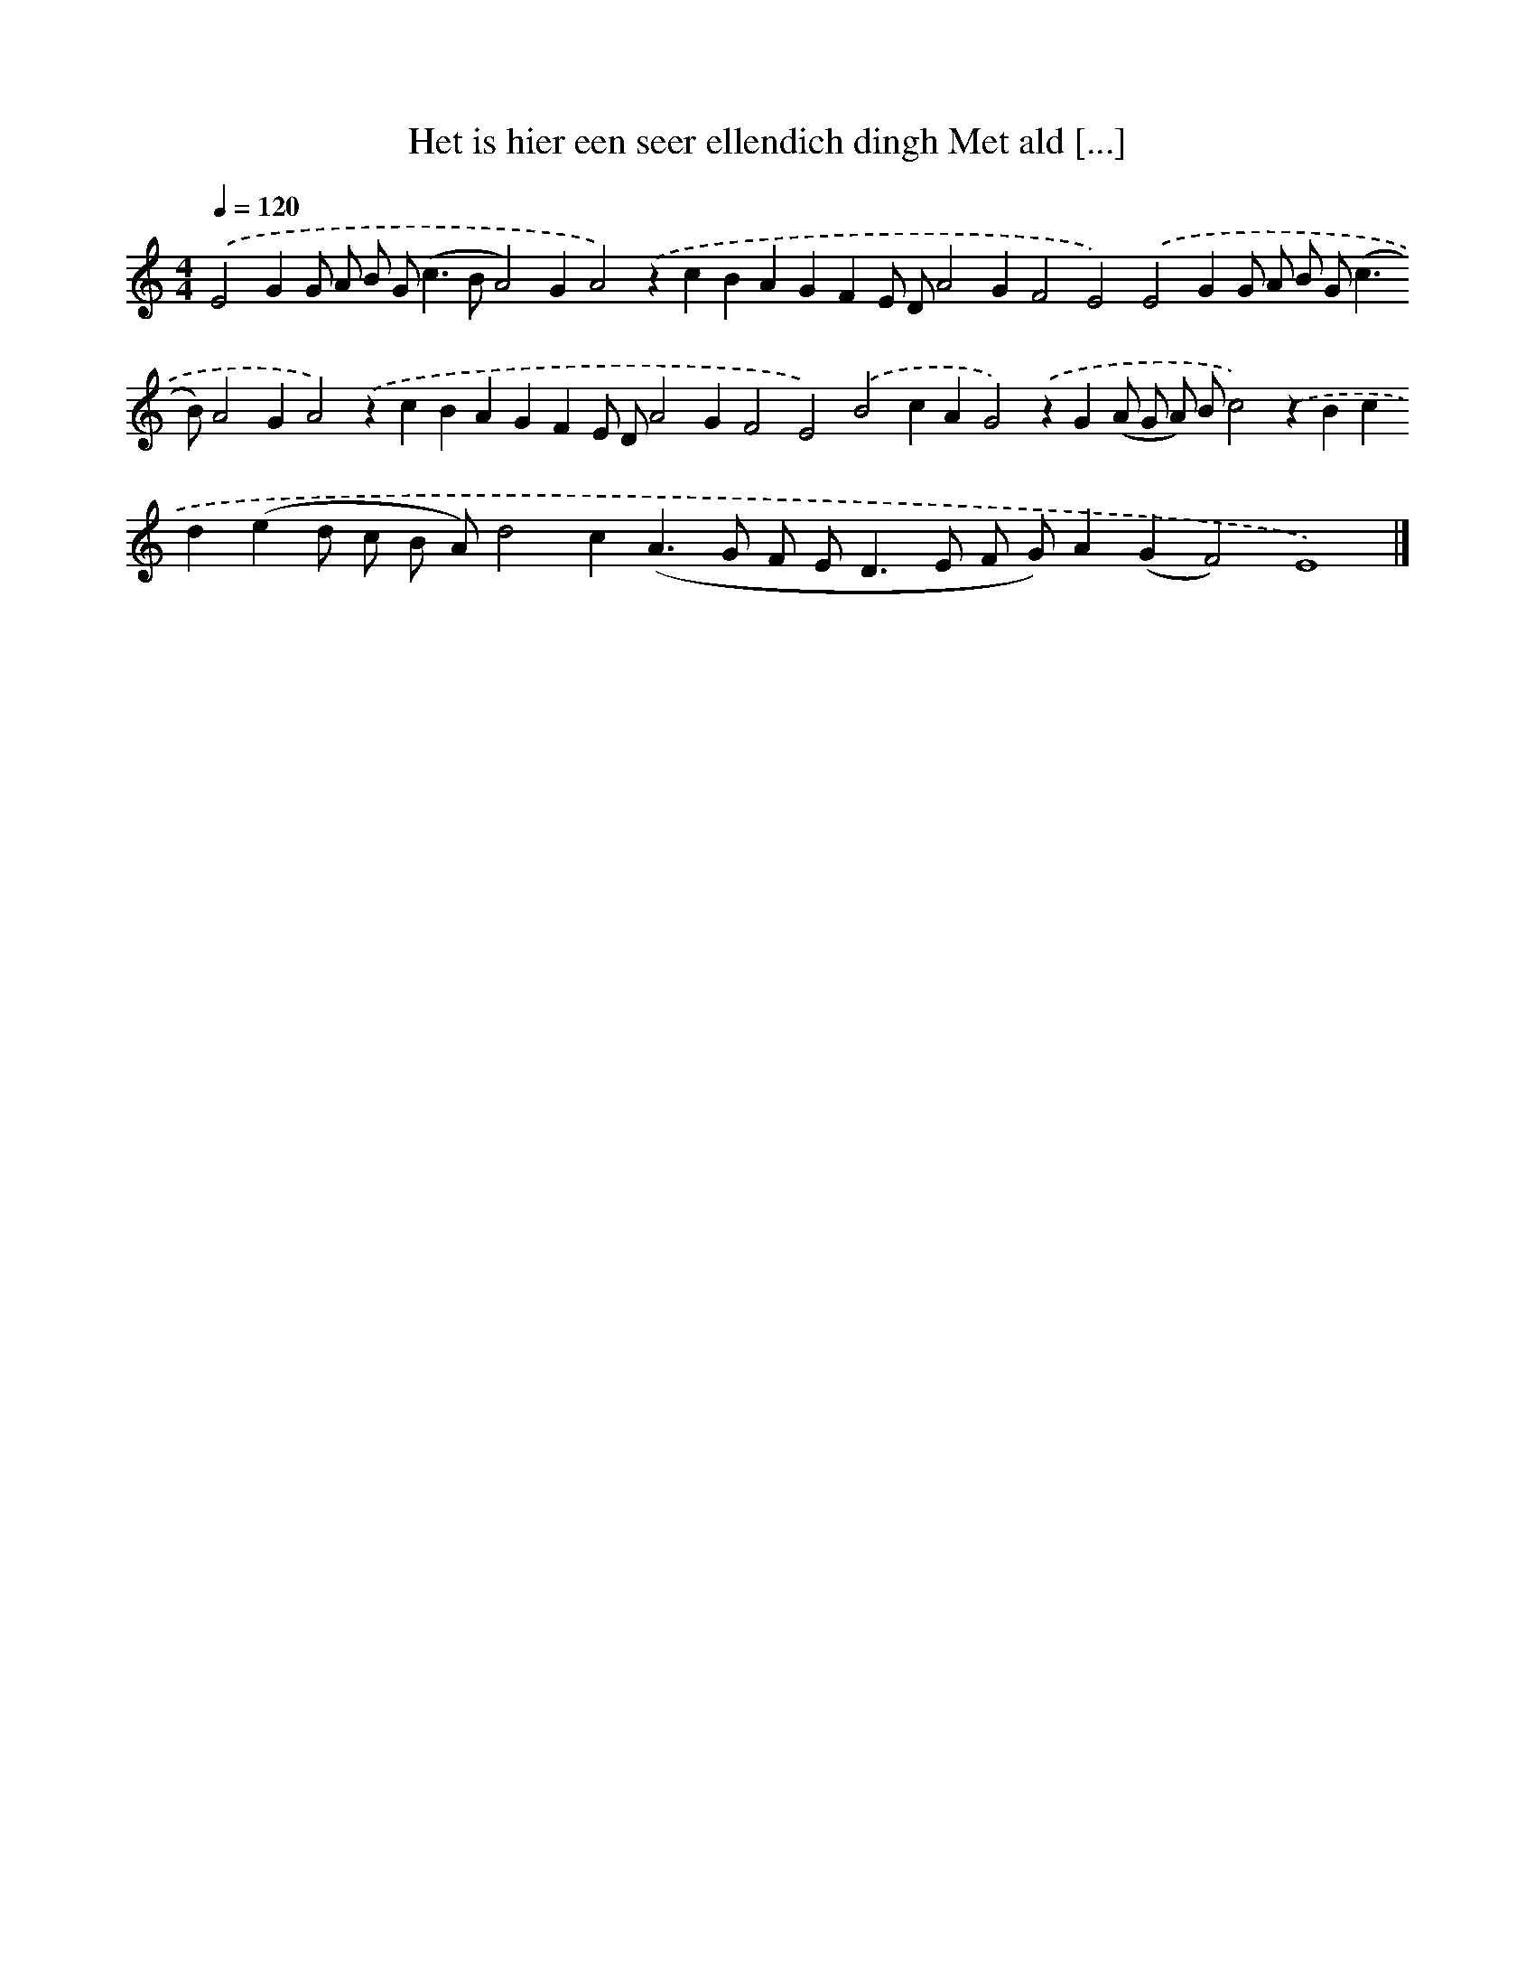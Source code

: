 X: 312
T: Het is hier een seer ellendich dingh Met ald [...]
%%abc-version 2.0
%%abcx-abcm2ps-target-version 5.9.1 (29 Sep 2008)
%%abc-creator hum2abc beta
%%abcx-conversion-date 2018/11/01 14:35:31
%%humdrum-veritas 3646487596
%%humdrum-veritas-data 3793673616
%%continueall 1
%%barnumbers 0
L: 1/4
M: 4/4
Q: 1/4=120
K: C clef=treble
.('E2GG/ A/ B/ G<(cB/A2)GA2).('zcBAGFE/ D/A2GF2E2).('E2GG/ A/ B/ G<(cB/)A2GA2).('zcBAGFE/ D/A2GF2E2).('B2cAG2).('zG(A/ G/ A/) B/c2).('zBcd(ed/ c/ B/ A/)d2c(A>G F/ E<DE/ F/ G/)A(GF2)E4) |]
